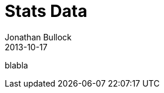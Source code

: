 = Stats Data
Jonathan Bullock
2013-10-17
:jbake-type: stats_data
:jbake-tags: documentation, manual
:jbake-status: published

blabla